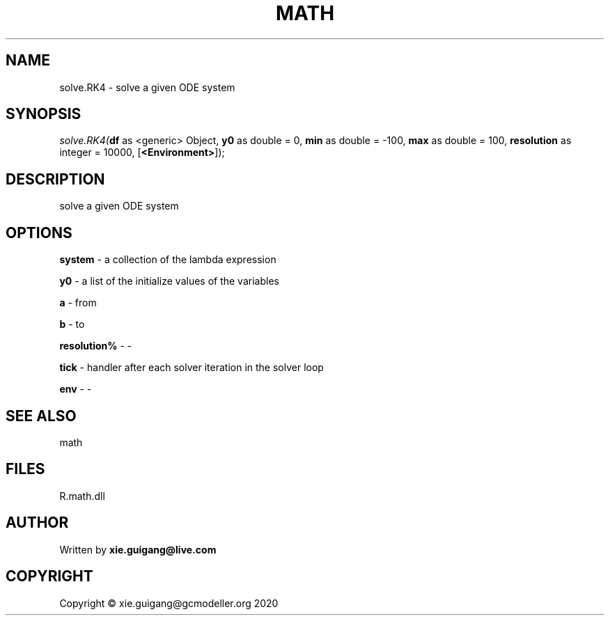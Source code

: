 .\" man page create by R# package system.
.TH MATH 2 2020-07-19 "solve.RK4" "solve.RK4"
.SH NAME
solve.RK4 \- solve a given ODE system
.SH SYNOPSIS
\fIsolve.RK4(\fBdf\fR as <generic> Object, 
\fBy0\fR as double = 0, 
\fBmin\fR as double = -100, 
\fBmax\fR as double = 100, 
\fBresolution\fR as integer = 10000, 
[\fB<Environment>\fR]);\fR
.SH DESCRIPTION
.PP
solve a given ODE system
.PP
.SH OPTIONS
.PP
\fBsystem\fB \fR\- a collection of the lambda expression
.PP
.PP
\fBy0\fB \fR\- a list of the initialize values of the variables
.PP
.PP
\fBa\fB \fR\- from
.PP
.PP
\fBb\fB \fR\- to
.PP
.PP
\fBresolution%\fB \fR\- -
.PP
.PP
\fBtick\fB \fR\- handler after each solver iteration in the solver loop
.PP
.PP
\fBenv\fB \fR\- -
.PP
.SH SEE ALSO
math
.SH FILES
.PP
R.math.dll
.PP
.SH AUTHOR
Written by \fBxie.guigang@live.com\fR
.SH COPYRIGHT
Copyright © xie.guigang@gcmodeller.org 2020
